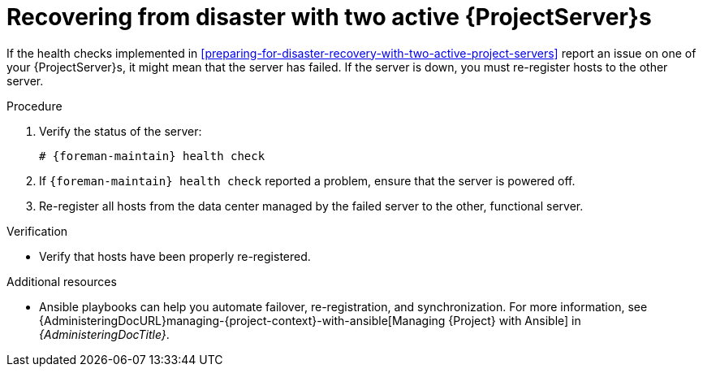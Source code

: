 [id="recovering-from-disaster-with-two-active-project-servers"]
= Recovering from disaster with two active {ProjectServer}s

If the health checks implemented in xref:preparing-for-disaster-recovery-with-two-active-project-servers[] report an issue on one of your {ProjectServer}s, it might mean that the server has failed.
If the server is down, you must re-register hosts to the other server.

.Procedure
. Verify the status of the server:
+
[options="nowrap", subs="+quotes,attributes"]
----
# {foreman-maintain} health check
----
. If `{foreman-maintain} health check` reported a problem, ensure that the server is powered off.
// Do we need a step to disable ISS if that's what users are using to ensure consistency in content?
. Re-register all hosts from the data center managed by the failed server to the other, functional server.

.Verification
* Verify that hosts have been properly re-registered.

.Additional resources
* Ansible playbooks can help you automate failover, re-registration, and synchronization.
For more information, see {AdministeringDocURL}managing-{project-context}-with-ansible[Managing {Project} with Ansible] in _{AdministeringDocTitle}_.
